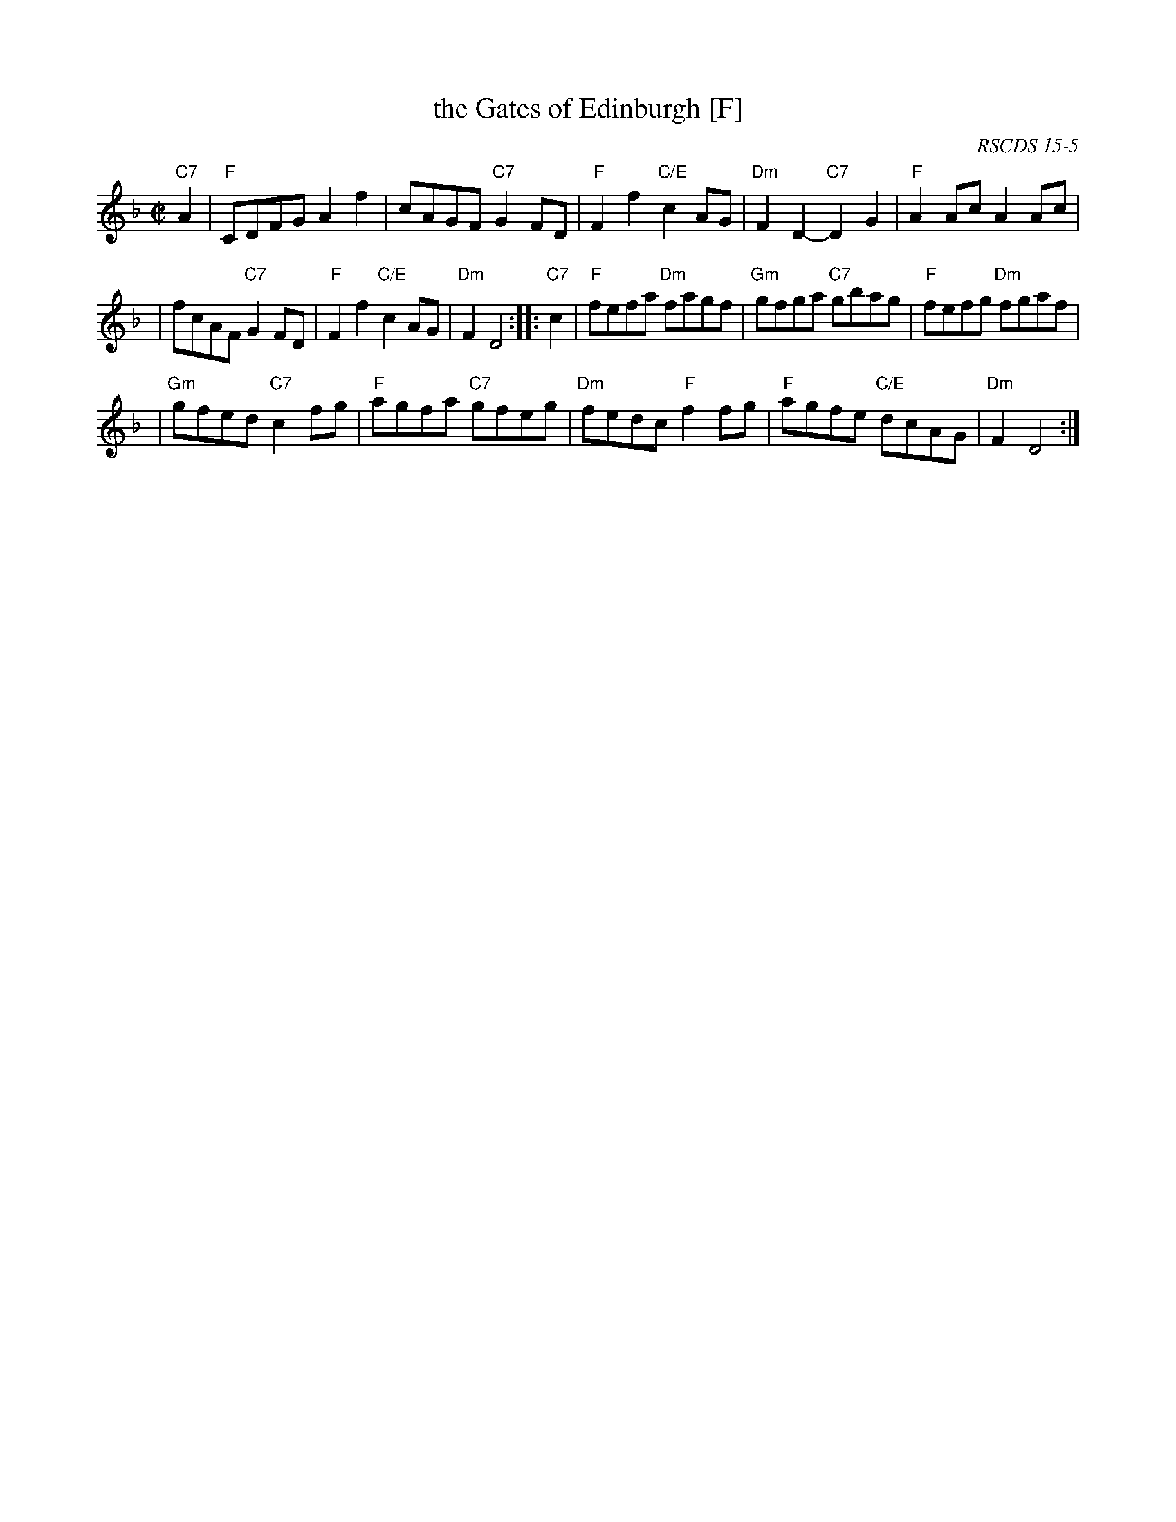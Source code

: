 X:15051
T: the Gates of Edinburgh [F]
R: reel
O: RSCDS 15-5
B: RSCDS 15-5
B: Rutherford "Rutherford's Complete Collection" c.1770
Z: 1997 by John Chambers <jc:trillian.mit.edu>
M: C|
L: 1/8
%--------------------
K: F
"C7"A2 \
| "F"CDFG A2f2 | cAGF "C7"G2FD | "F"F2f2 "C/E"c2AG | "Dm"F2D2- "C7"D2G2 | "F"A2Ac A2Ac |
| fcAF "C7"G2FD | "F"F2f2 "C/E"c2AG | "Dm"F2D4 :: "C7"c2 | "F"fefa "Dm"fagf | "Gm"gfga "C7"gbag | "F"fefg "Dm"fgaf |
| "Gm"gfed "C7"c2fg | "F"agfa "C7"gfeg | "Dm"fedc "F"f2fg | "F"agfe "C/E"dcAG | "Dm"F2D4 :|

